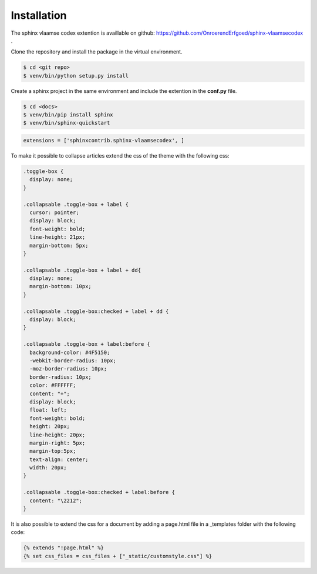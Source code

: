 ============
Installation
============

The sphinx vlaamse codex extention is availlable on github: https://github.com/OnroerendErfgoed/sphinx-vlaamsecodex .

Clone the repository and install the package in the virtual environment.

.. code-block:: bash

    $ cd <git repo>
    $ venv/bin/python setup.py install

Create a sphinx project in the same environment and include the extention in the **conf.py** file.

.. code-block:: bash

    $ cd <docs>
    $ venv/bin/pip install sphinx
    $ venv/bin/sphinx-quickstart

.. code-block:: python

    extensions = ['sphinxcontrib.sphinx-vlaamsecodex', ]




To make it possible to collapse articles extend the css of the theme with the following css:

.. code-block:: css

    .toggle-box {
      display: none;
    }

    .collapsable .toggle-box + label {
      cursor: pointer;
      display: block;
      font-weight: bold;
      line-height: 21px;
      margin-bottom: 5px;
    }

    .collapsable .toggle-box + label + dd{
      display: none;
      margin-bottom: 10px;
    }

    .collapsable .toggle-box:checked + label + dd {
      display: block;
    }

    .collapsable .toggle-box + label:before {
      background-color: #4F5150;
      -webkit-border-radius: 10px;
      -moz-border-radius: 10px;
      border-radius: 10px;
      color: #FFFFFF;
      content: "+";
      display: block;
      float: left;
      font-weight: bold;
      height: 20px;
      line-height: 20px;
      margin-right: 5px;
      margin-top:5px;
      text-align: center;
      width: 20px;
    }

    .collapsable .toggle-box:checked + label:before {
      content: "\2212";
    }

It is also possible to extend the css for a document by adding a page.html file in a _templates folder with the following code:

.. code-block:: none

    {% extends "!page.html" %}
    {% set css_files = css_files + ["_static/customstyle.css"] %}